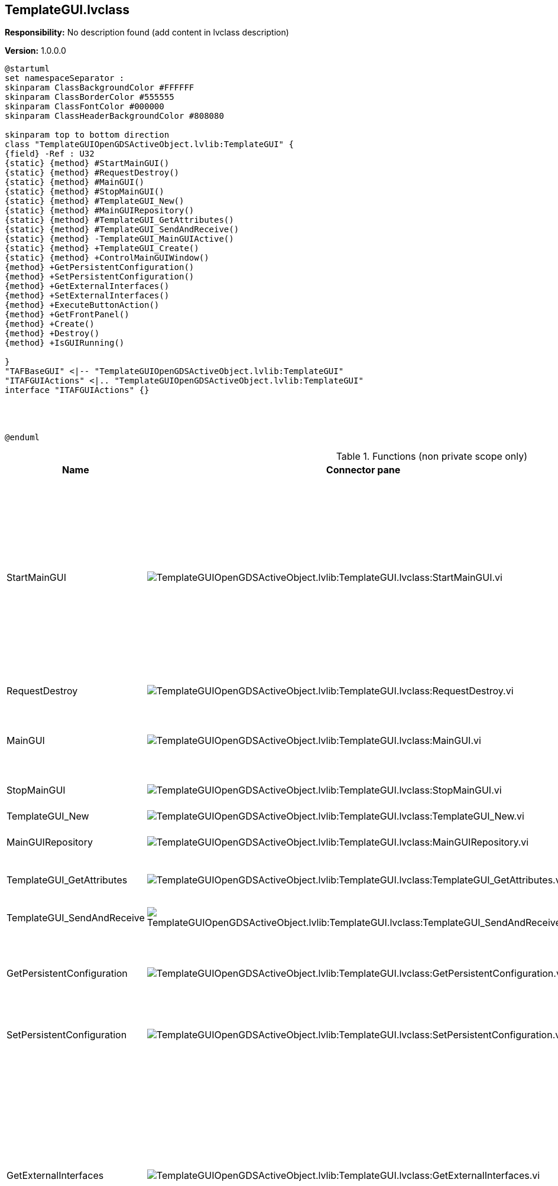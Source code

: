 == TemplateGUI.lvclass

*Responsibility:*
No description found (add content in lvclass description)

*Version:* 1.0.0.0

[plantuml, format="svg", align="center"]
....
@startuml
set namespaceSeparator :
skinparam ClassBackgroundColor #FFFFFF
skinparam ClassBorderColor #555555
skinparam ClassFontColor #000000
skinparam ClassHeaderBackgroundColor #808080

skinparam top to bottom direction
class "TemplateGUIOpenGDSActiveObject.lvlib:TemplateGUI" {
{field} -Ref : U32
{static} {method} #StartMainGUI()
{static} {method} #RequestDestroy()
{static} {method} #MainGUI()
{static} {method} #StopMainGUI()
{static} {method} #TemplateGUI_New()
{static} {method} #MainGUIRepository()
{static} {method} #TemplateGUI_GetAttributes()
{static} {method} #TemplateGUI_SendAndReceive()
{static} {method} -TemplateGUI_MainGUIActive()
{static} {method} +TemplateGUI_Create()
{static} {method} +ControlMainGUIWindow()
{method} +GetPersistentConfiguration()
{method} +SetPersistentConfiguration()
{method} +GetExternalInterfaces()
{method} +SetExternalInterfaces()
{method} +ExecuteButtonAction()
{method} +GetFrontPanel()
{method} +Create()
{method} +Destroy()
{method} +IsGUIRunning()

}
"TAFBaseGUI" <|-- "TemplateGUIOpenGDSActiveObject.lvlib:TemplateGUI"
"ITAFGUIActions" <|.. "TemplateGUIOpenGDSActiveObject.lvlib:TemplateGUI"
interface "ITAFGUIActions" {}




@enduml
....

.Functions (non private scope only)
[cols="<.<4d,<.<8a,<.<12d,<.<1a,<.<1a,<.<1a", %autowidth, frame=all, grid=all, stripes=none]
|===
|Name |Connector pane |Description |S. |R. |I.

|StartMainGUI
|image:TemplateGUIOpenGDSActiveObject.lvlib_TemplateGUI.lvclass_StartMainGUI.vi.png[TemplateGUIOpenGDSActiveObject.lvlib:TemplateGUI.lvclass:StartMainGUI.vi]
|Looks up an existing object matching object name or creates a new object and returns a refnum you can use when calling other class methods.

Objects created with this VI should be destroyed using this class Delete VI.
|image:scope-protected.png[scope-protected.png]
|image:empty.png[empty.png]
|image:empty.png[empty.png]

|RequestDestroy
|image:TemplateGUIOpenGDSActiveObject.lvlib_TemplateGUI.lvclass_RequestDestroy.vi.png[TemplateGUIOpenGDSActiveObject.lvlib:TemplateGUI.lvclass:RequestDestroy.vi]
|-tbd-
|image:scope-protected.png[scope-protected.png]
|image:empty.png[empty.png]
|image:empty.png[empty.png]

|MainGUI
|image:TemplateGUIOpenGDSActiveObject.lvlib_TemplateGUI.lvclass_MainGUI.vi.png[TemplateGUIOpenGDSActiveObject.lvlib:TemplateGUI.lvclass:MainGUI.vi]
|This is the user interface of the object. It will handle the events to update the GUI.
|image:scope-protected.png[scope-protected.png]
|image:reentrancy-preallocated.png[reentrancy-preallocated.png]
|image:empty.png[empty.png]

|StopMainGUI
|image:TemplateGUIOpenGDSActiveObject.lvlib_TemplateGUI.lvclass_StopMainGUI.vi.png[TemplateGUIOpenGDSActiveObject.lvlib:TemplateGUI.lvclass:StopMainGUI.vi]
|-tbd-
|image:scope-protected.png[scope-protected.png]
|image:reentrancy-preallocated.png[reentrancy-preallocated.png]
|image:empty.png[empty.png]

|TemplateGUI_New
|image:TemplateGUIOpenGDSActiveObject.lvlib_TemplateGUI.lvclass_TemplateGUI_New.vi.png[TemplateGUIOpenGDSActiveObject.lvlib:TemplateGUI.lvclass:TemplateGUI_New.vi]
|GOOP4 Attribute container.
|image:scope-protected.png[scope-protected.png]
|image:reentrancy-shared.png[reentrancy-shared.png]
|image:empty.png[empty.png]

|MainGUIRepository
|image:TemplateGUIOpenGDSActiveObject.lvlib_TemplateGUI.lvclass_MainGUIRepository.vi.png[TemplateGUIOpenGDSActiveObject.lvlib:TemplateGUI.lvclass:MainGUIRepository.vi]
|-tbd-
|image:scope-protected.png[scope-protected.png]
|image:empty.png[empty.png]
|image:empty.png[empty.png]

|TemplateGUI_GetAttributes
|image:TemplateGUIOpenGDSActiveObject.lvlib_TemplateGUI.lvclass_TemplateGUI_GetAttributes.vi.png[TemplateGUIOpenGDSActiveObject.lvlib:TemplateGUI.lvclass:TemplateGUI_GetAttributes.vi]
|Retrieves the object attributes of the by reference class.
|image:scope-protected.png[scope-protected.png]
|image:empty.png[empty.png]
|image:empty.png[empty.png]

|TemplateGUI_SendAndReceive
|image:TemplateGUIOpenGDSActiveObject.lvlib_TemplateGUI.lvclass_TemplateGUI_SendAndReceive.vim.png[TemplateGUIOpenGDSActiveObject.lvlib:TemplateGUI.lvclass:TemplateGUI_SendAndReceive.vim]
|-tbd-
|image:scope-protected.png[scope-protected.png]
|image:reentrancy-preallocated.png[reentrancy-preallocated.png]
|image:inlined.png[inlined.png]

|GetPersistentConfiguration
|image:TemplateGUIOpenGDSActiveObject.lvlib_TemplateGUI.lvclass_GetPersistentConfiguration.vi.png[TemplateGUIOpenGDSActiveObject.lvlib:TemplateGUI.lvclass:GetPersistentConfiguration.vi]
|Retrieve the persistent data of the object. For TAF these are stored in the attributes of the variant
|image:empty.png[empty.png]
|image:reentrancy-shared.png[reentrancy-shared.png]
|image:empty.png[empty.png]

|SetPersistentConfiguration
|image:TemplateGUIOpenGDSActiveObject.lvlib_TemplateGUI.lvclass_SetPersistentConfiguration.vi.png[TemplateGUIOpenGDSActiveObject.lvlib:TemplateGUI.lvclass:SetPersistentConfiguration.vi]
|Sets the persistent data in the object
|image:empty.png[empty.png]
|image:reentrancy-shared.png[reentrancy-shared.png]
|image:empty.png[empty.png]

|GetExternalInterfaces
|image:TemplateGUIOpenGDSActiveObject.lvlib_TemplateGUI.lvclass_GetExternalInterfaces.vi.png[TemplateGUIOpenGDSActiveObject.lvlib:TemplateGUI.lvclass:GetExternalInterfaces.vi]
|Gets the external interface objects that are used by the object. Each interface is defined by:


- the label of the control in the attribute cluster of the object

- the object inself that inherits from the attribute control

- a boolean that indicates if this an array of objects
|image:empty.png[empty.png]
|image:reentrancy-shared.png[reentrancy-shared.png]
|image:empty.png[empty.png]

|SetExternalInterfaces
|image:TemplateGUIOpenGDSActiveObject.lvlib_TemplateGUI.lvclass_SetExternalInterfaces.vi.png[TemplateGUIOpenGDSActiveObject.lvlib:TemplateGUI.lvclass:SetExternalInterfaces.vi]
|Sets the external interface objects that are used by the object. Each interface is defined by:

- the label of the control in the attribute cluster of the object

- the object inself that inherits from the attribute control

- a boolean that indicates if this an array of objects

|image:empty.png[empty.png]
|image:reentrancy-shared.png[reentrancy-shared.png]
|image:empty.png[empty.png]

|ExecuteButtonAction
|image:TemplateGUIOpenGDSActiveObject.lvlib_TemplateGUI.lvclass_ExecuteButtonAction.vi.png[TemplateGUIOpenGDSActiveObject.lvlib:TemplateGUI.lvclass:ExecuteButtonAction.vi]
|-tbd-
|image:empty.png[empty.png]
|image:empty.png[empty.png]
|image:empty.png[empty.png]

|GetFrontPanel
|image:TemplateGUIOpenGDSActiveObject.lvlib_TemplateGUI.lvclass_GetFrontPanel.vi.png[TemplateGUIOpenGDSActiveObject.lvlib:TemplateGUI.lvclass:GetFrontPanel.vi]
|Retrieve the FrontPanelControl for controlling the state of the user interface front panel
|image:empty.png[empty.png]
|image:empty.png[empty.png]
|image:empty.png[empty.png]

|TemplateGUI_Create
|image:TemplateGUIOpenGDSActiveObject.lvlib_TemplateGUI.lvclass_TemplateGUI_Create.vi.png[TemplateGUIOpenGDSActiveObject.lvlib:TemplateGUI.lvclass:TemplateGUI_Create.vi]
|-tbd-
|image:empty.png[empty.png]
|image:empty.png[empty.png]
|image:empty.png[empty.png]

|Create
|image:TemplateGUIOpenGDSActiveObject.lvlib_TemplateGUI.lvclass_Create.vi.png[TemplateGUIOpenGDSActiveObject.lvlib:TemplateGUI.lvclass:Create.vi]
|Create the object instance
|image:empty.png[empty.png]
|image:reentrancy-shared.png[reentrancy-shared.png]
|image:empty.png[empty.png]

|Destroy
|image:TemplateGUIOpenGDSActiveObject.lvlib_TemplateGUI.lvclass_Destroy.vi.png[TemplateGUIOpenGDSActiveObject.lvlib:TemplateGUI.lvclass:Destroy.vi]
|Destroy the object instance
|image:empty.png[empty.png]
|image:reentrancy-shared.png[reentrancy-shared.png]
|image:empty.png[empty.png]

|ControlMainGUIWindow
|image:TemplateGUIOpenGDSActiveObject.lvlib_TemplateGUI.lvclass_ControlMainGUIWindow.vi.png[TemplateGUIOpenGDSActiveObject.lvlib:TemplateGUI.lvclass:ControlMainGUIWindow.vi]
|-tbd-
|image:empty.png[empty.png]
|image:empty.png[empty.png]
|image:empty.png[empty.png]

|IsGUIRunning
|image:TemplateGUIOpenGDSActiveObject.lvlib_TemplateGUI.lvclass_IsGUIRunning.vi.png[TemplateGUIOpenGDSActiveObject.lvlib:TemplateGUI.lvclass:IsGUIRunning.vi]
|-tbd-
|image:empty.png[empty.png]
|image:reentrancy-shared.png[reentrancy-shared.png]
|image:empty.png[empty.png]
|===

**S**cope: image:scope-protected.png[] -> Protected | image:scope-community.png[] -> Community

**R**eentrancy: image:reentrancy-preallocated.png[] -> Preallocated reentrancy | image:reentrancy-shared.png[] -> Shared reentrancy

**I**nlining: image:inlined.png[] -> Inlined
